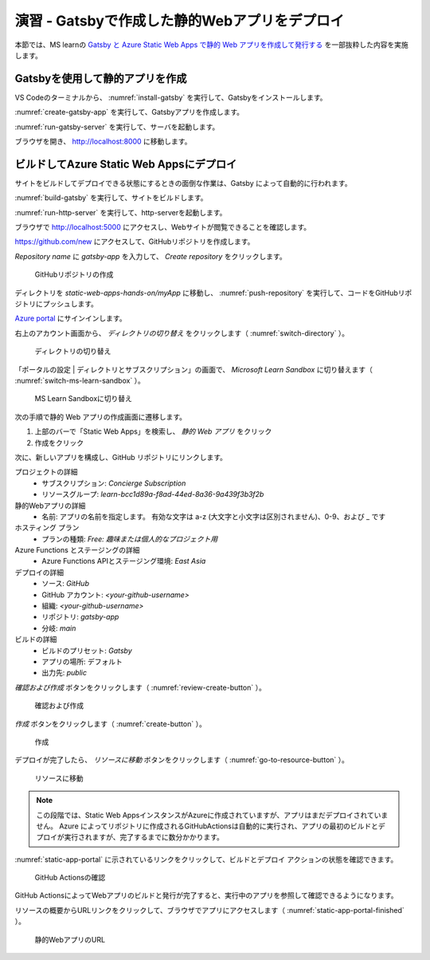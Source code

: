 演習 - Gatsbyで作成した静的Webアプリをデプロイ
==============================================

本節では、MS learnの `Gatsby と Azure Static Web Apps で静的 Web アプリを作成して発行する <https://docs.microsoft.com/ja-jp/learn/modules/create-deploy-static-webapp-gatsby-app-service/>`_ を一部抜粋した内容を実施します。

Gatsbyを使用して静的アプリを作成
--------------------------------

VS Codeのターミナルから、 :numref:`install-gatsby` を実行して、Gatsbyをインストールします。

.. code-block:: bash
   :name: install-gatsby
   :caption: Gatsbyのインストール

   npm install -g gatsby-cli

:numref:`create-gatsby-app` を実行して、Gatsbyアプリを作成します。

.. code-block:: bash
   :name: create-gatsby-app
   :caption: Gatsbyアプリの作成

   gatsby new myApp

:numref:`run-gatsby-server` を実行して、サーバを起動します。

.. code-block:: bash
   :name: run-gatsby-server
   :caption: サーバの起動

   cd myApp
   gatsby develop

ブラウザを開き、 http://localhost:8000 に移動します。

ビルドしてAzure Static Web Appsにデプロイ
-----------------------------------------

サイトをビルドしてデプロイできる状態にするときの面倒な作業は、Gatsby によって自動的に行われます。

:numref:`build-gatsby` を実行して、サイトをビルドします。

.. code-block:: bash
   :name: build-gatsby
   :caption: サイトのビルド

   gatsby build

:numref:`run-http-server` を実行して、http-serverを起動します。

.. code-block:: bash
   :name: run-http-server
   :caption: http-serverの起動

   cd public
   npx http-server -p 5000

ブラウザで http://localhost:5000 にアクセスし、Webサイトが閲覧できることを確認します。

https://github.com/new にアクセスして、GitHubリポジトリを作成します。

`Repository name` に `gatsby-app` を入力して、 `Create repository` をクリックします。

.. figure:: ./images/create-a-gatsby-app-repository.png
   :name: create-a-gatsby-app-repository

   GitHubリポジトリの作成

ディレクトリを `static-web-apps-hands-on/myApp` に移動し、 :numref:`push-repository` を実行して、コードをGitHubリポジトリにプッシュします。

.. code-block:: bash
   :name: push-repository
   :caption: GitHubリポジトリにプッシュ

   cd ..
   git init
   git add .
   git commit -m "first commit"
   git branch -M main
   git remote add origin https://github.com/<your-github-username>/gatsby-app.git
   git push -u origin main

`Azure portal <https://portal.azure.com/learn.docs.microsoft.com>`_ にサインインします。

右上のアカウント画面から、 `ディレクトリの切り替え` をクリックします（ :numref:`switch-directory` ）。

.. figure:: ./images/switch-directory.png
   :name: switch-directory

   ディレクトリの切り替え

「ポータルの設定 | ディレクトリとサブスクリプション」の画面で、 `Microsoft Learn Sandbox` に切り替えます（ :numref:`switch-ms-learn-sandbox` ）。

.. figure:: ./images/switch-ms-learn-sandbox.png
   :name: switch-ms-learn-sandbox

   MS Learn Sandboxに切り替え

次の手順で静的 Web アプリの作成画面に遷移します。

1. 上部のバーで「Static Web Apps」を検索し、 `静的 Web アプリ` をクリック
2. 作成をクリック

次に、新しいアプリを構成し、GitHub リポジトリにリンクします。

プロジェクトの詳細
  - サブスクリプション: `Concierge Subscription`
  - リソースグループ: `learn-bcc1d89a-f8ad-44ed-8a36-9a439f3b3f2b`

静的Webアプリの詳細
  - 名前: アプリの名前を指定します。 有効な文字は a-z (大文字と小文字は区別されません)、0-9、および _ です

ホスティング プラン
  - プランの種類: `Free: 趣味または個人的なプロジェクト用`

Azure Functions とステージングの詳細
  - Azure Functions APIとステージング環境: `East Asia`

デプロイの詳細
  - ソース: `GitHub`
  - GitHub アカウント: `<your-github-username>`
  - 組織:  `<your-github-username>`
  - リポジトリ: `gatsby-app`
  - 分岐: `main`

ビルドの詳細
  - ビルドのプリセット: `Gatsby`
  - アプリの場所: デフォルト
  - 出力先: `public`

`確認および作成` ボタンをクリックします（ :numref:`review-create-button` ）。

.. figure:: https://docs.microsoft.com/ja-jp/learn/modules/create-deploy-static-webapp-gatsby-app-service/media/review-create-button.png
   :name: review-create-button

   確認および作成

`作成` ボタンをクリックします（ :numref:`create-button` ）。

.. figure:: https://docs.microsoft.com/ja-jp/learn/modules/create-deploy-static-webapp-gatsby-app-service/media/create-button.png
   :name: create-button

   作成

デプロイが完了したら、 `リソースに移動` ボタンをクリックします（ :numref:`go-to-resource-button` ）。

.. figure:: https://docs.microsoft.com/ja-jp/learn/modules/create-deploy-static-webapp-gatsby-app-service/media/go-to-resource-button.png
   :name: go-to-resource-button

   リソースに移動

.. note::
    
    この段階では、Static Web AppsインスタンスがAzureに作成されていますが、アプリはまだデプロイされていません。 Azure によってリポジトリに作成されるGitHubActionsは自動的に実行され、アプリの最初のビルドとデプロイが実行されますが、完了するまでに数分かかります。

:numref:`static-app-portal` に示されているリンクをクリックして、ビルドとデプロイ アクションの状態を確認できます。

.. figure:: https://docs.microsoft.com/ja-jp/learn/modules/create-deploy-static-webapp-gatsby-app-service/media/static-app-portal.png
   :name: static-app-portal

   GitHub Actionsの確認

GitHub ActionsによってWebアプリのビルドと発行が完了すると、実行中のアプリを参照して確認できるようになります。

リソースの概要からURLリンクをクリックして、ブラウザでアプリにアクセスします（ :numref:`static-app-portal-finished` ）。

.. figure:: https://docs.microsoft.com/ja-jp/learn/modules/create-deploy-static-webapp-gatsby-app-service/media/static-app-portal-finished.png
   :name: static-app-portal-finished

   静的WebアプリのURL
